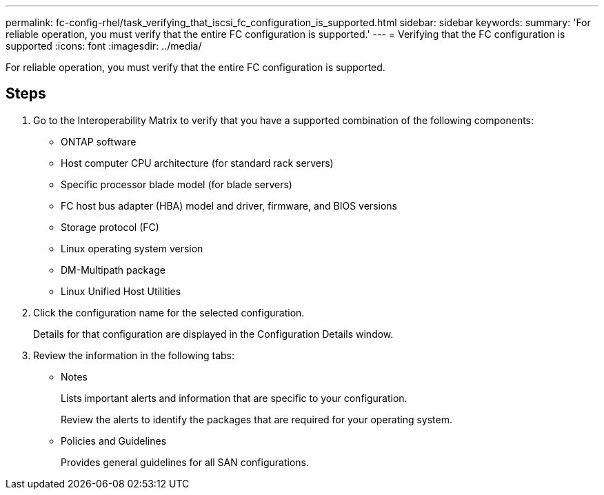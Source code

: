 ---
permalink: fc-config-rhel/task_verifying_that_iscsi_fc_configuration_is_supported.html
sidebar: sidebar
keywords: 
summary: 'For reliable operation, you must verify that the entire FC configuration is supported.'
---
= Verifying that the FC configuration is supported
:icons: font
:imagesdir: ../media/

[.lead]
For reliable operation, you must verify that the entire FC configuration is supported.

== Steps

. Go to the Interoperability Matrix to verify that you have a supported combination of the following components:
 ** ONTAP software
 ** Host computer CPU architecture (for standard rack servers)
 ** Specific processor blade model (for blade servers)
 ** FC host bus adapter (HBA) model and driver, firmware, and BIOS versions
 ** Storage protocol (FC)
 ** Linux operating system version
 ** DM-Multipath package
 ** Linux Unified Host Utilities
. Click the configuration name for the selected configuration.
+
Details for that configuration are displayed in the Configuration Details window.

. Review the information in the following tabs:
 ** Notes
+
Lists important alerts and information that are specific to your configuration.
+
Review the alerts to identify the packages that are required for your operating system.

 ** Policies and Guidelines
+
Provides general guidelines for all SAN configurations.
